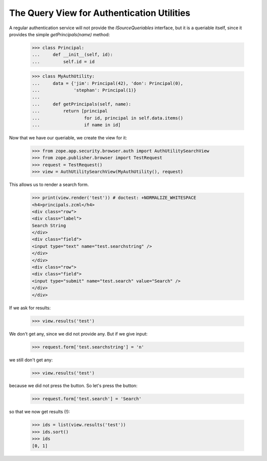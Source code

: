 ===========================================
The Query View for Authentication Utilities
===========================================

A regular authentication service will not provide the `ISourceQueriables`
interface, but it is a queriable itself, since it provides the simple
`getPrincipals(name)` method:

  >>> class Principal:
  ...     def __init__(self, id):
  ...         self.id = id

  >>> class MyAuthUtility:
  ...     data = {'jim': Principal(42), 'don': Principal(0),
  ...             'stephan': Principal(1)}
  ...
  ...     def getPrincipals(self, name):
  ...         return [principal
  ...                 for id, principal in self.data.items()
  ...                 if name in id]

Now that we have our queriable, we create the view for it:

  >>> from zope.app.security.browser.auth import AuthUtilitySearchView
  >>> from zope.publisher.browser import TestRequest
  >>> request = TestRequest()
  >>> view = AuthUtilitySearchView(MyAuthUtility(), request)

This allows us to render a search form.

  >>> print(view.render('test')) # doctest: +NORMALIZE_WHITESPACE
  <h4>principals.zcml</h4>
  <div class="row">
  <div class="label">
  Search String
  </div>
  <div class="field">
  <input type="text" name="test.searchstring" />
  </div>
  </div>
  <div class="row">
  <div class="field">
  <input type="submit" name="test.search" value="Search" />
  </div>
  </div>

If we ask for results:

  >>> view.results('test')

We don't get any, since we did not provide any. But if we give input:

  >>> request.form['test.searchstring'] = 'n'

we still don't get any:

  >>> view.results('test')

because we did not press the button. So let's press the button:

  >>> request.form['test.search'] = 'Search'

so that we now get results (!):

  >>> ids = list(view.results('test'))
  >>> ids.sort()
  >>> ids
  [0, 1]
